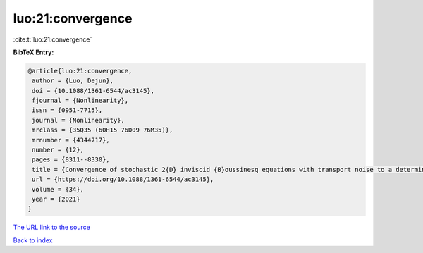 luo:21:convergence
==================

:cite:t:`luo:21:convergence`

**BibTeX Entry:**

.. code-block:: bibtex

   @article{luo:21:convergence,
    author = {Luo, Dejun},
    doi = {10.1088/1361-6544/ac3145},
    fjournal = {Nonlinearity},
    issn = {0951-7715},
    journal = {Nonlinearity},
    mrclass = {35Q35 (60H15 76D09 76M35)},
    mrnumber = {4344717},
    number = {12},
    pages = {8311--8330},
    title = {Convergence of stochastic 2{D} inviscid {B}oussinesq equations with transport noise to a deterministic viscous system},
    url = {https://doi.org/10.1088/1361-6544/ac3145},
    volume = {34},
    year = {2021}
   }
`The URL link to the source <ttps://doi.org/10.1088/1361-6544/ac3145}>`_


`Back to index <../By-Cite-Keys.html>`_

